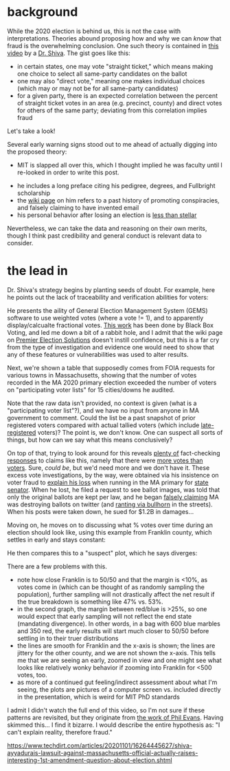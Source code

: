 #+BEGIN_COMMENT
.. title: Vote fraud theory: straight ticket vs. direct votes
.. slug: vote-fraud-theory-straight-ticket-vs-direct-votes
.. date: 2020-11-15 10:50:25 UTC-06:00
.. tags: 
.. category: 
.. status: 
.. description: 
.. type: text

#+END_COMMENT


* background

While the 2020 election is behind us, this is not the case with interpretations. Theories
abound proposing how and why we can /know/ that fraud is the overwhelming conclusion. One
such theory is contained in [[https://www.youtube.com/watch?v=YRJCB6U-H4E][this video]] by a [[https://en.wikipedia.org/wiki/Shiva_Ayyadurai][Dr. Shiva]]. The gist goes like this:
- in certain states, one may vote "straight ticket," which means making one choice to
  select all same-party candidates on the ballot
- one may also "direct vote," meaning one makes individual choices (which may or may not
  be for all same-party candidates)
- for a given party, there is an expected correlation between the percent of straight
  ticket votes in an area (e.g. precinct, county) and direct votes for others of the same
  party; deviating from this correlation implies fraud

Let's take a look!

#+begin_export html
<!-- TEASER_END -->
#+end_export

Several early warning signs stood out to me ahead of actually digging into the proposed theory:

- MIT is slapped all over this, which I thought implied he was faculty until I re-looked
  in order to write this post.

#+attr_html: :width 500
[[img-url:/img/shiva_intro_creds.png]]

- he includes a long preface citing his pedigree, degrees, and Fullbright scholarship
- the [[https://en.wikipedia.org/wiki/Shiva_Ayyadurai][wiki page]] on him refers to a past history of promoting conspiracies, and falsely
  claiming to have invented email
- his personal behavior after losing an election is [[https://web.archive.org/web/20201115165853if_/https://www.reddit.com/r/boston/comments/ikyqep/shiva_is_an_unhinged_maniac_and_inciting_violence/][less than stellar]]

Nevertheless, we can take the data and reasoning on their own merits, though I think past
credibility and general conduct is relevant data to consider.

* the lead in

Dr. Shiva's strategy begins by planting seeds of doubt. For example, here he points out
the lack of traceability and verification abilities for voters:

#+attr_html: :width 500px
[[img-url:/blog/img/shiva_doubt.png]]

He presents the aility of General Election Management System (GEMS) software to use
weighted votes (where a vote != 1), and to apparently display/calcualte fractional
votes. [[http://blackboxvoting.org/fraction-magic-2/][This work]] has been done by Black Box Voting, and led me down a bit of a rabbit
hole, and I admit that the wiki page on [[https://en.wikipedia.org/wiki/Premier_Election_Solutions][Premier Election Solutions]] doesn't instill
confidence, but this is a far cry from the type of investigation and evidence one would
need to show that any of these features or vulnerabilities was used to alter results.

Next, we're shown a table that supposedly comes from FOIA requests for various towns in
Massachusetts, showing that the number of votes recorded in the MA 2020 primary election
exceeded the number of voters on "participating voter lists" for 15 cities/downs he
audited.

#+attr_html: :width 500px
[[img-url:/blog/img/shiva_excess-votes.png]]

Note that the raw data isn't provided, no context is given (what is a "participating voter
list"?), and we have no input from anyone in MA government to comment. Could the list be a
past snapshot of prior registered voters compared with actual tallied voters (which
include [[https://www.boston.gov/departments/elections/how-register-vote][late-registered]] voters)? The point is, we don't know. One can suspect all sorts of
things, but how can we say what this means conclusively?

On top of that, trying to look around for this reveals [[https://www.reuters.com/article/uk-factcheck-table-voter-registration-st/fact-checktable-shows-outdated-voter-registration-numbers-for-eight-key-states-idUSKBN27L2Y8][plenty of]] fact-checking [[https://apnews.com/article/fact-check-wisconsin-vote-vs-voters-afs:Content:9672223878][responses]]
to claims like this, namely that there were [[https://www.snopes.com/fact-check/voter-fraud-more-votes-voters-2020/][more votes than voters]]. Sure, /could be/, but
we'd need more and we don't have it. These excess vote investigations, by the way, were
obtained via his insistence on voter fraud to [[https://shiva4senate.com/election-fraud/][explain his loss]] when running in the
MA primary for [[https://www.washingtonpost.com/elections/election-results/massachusetts-primaries-2020/][state senator]]. When he lost, he filed a request to see ballot images, was told
that only the original ballots are kept per law, and he began [[https://www.techdirt.com/articles/20201101/16264445627/shiva-ayyadurais-lawsuit-against-massachusetts-official-actually-raises-interesting-1st-amendment-question-about-election.shtml][falsely claiming]] MA was
destroying ballots on twitter (and [[https://www.bostonherald.com/2020/09/06/howie-carr-good-thing-shiva-isnt-taking-his-gop-primary-loss-personally/][ranting via bullhorn]] in the streets). When his posts
were taken down, he sued for $1.2B in damages...

Moving on, he moves on to discussing what % votes over time during an election should look
like, using this example from Franklin county, which settles in early and stays constant:

#+attr_html: :width 500px
[[img-url:/blog/img/shiva_franklin-county.png]]

He then compares this to a "suspect" plot, which he says diverges:

#+attr_html: :width 500px
[[img-url:/blog/img/shiva_suspect-county.png]]

There are a few problems with this. 
- note how close Franklin is to 50/50 and that the margin is <10%, as votes come in (which
  can be thought of as   randomly sampling the population), further sampling will not
  drastically affect the net result if the true breakdown is something like 47% vs. 53%. 
- in the second graph, the margin between red/blue is >25%, so one would expect that early
  sampling will not reflect the end state (mandating divergence). In other words, in a bag
  with 600 blue marbles and 350 red, the early results will start much closer to 50/50
  before settling in to their truer distributions
- the lines are smooth for Franklin and the x-axis is shown; the lines are jittery for the
  other county, and we are not shown the x-axis. This tells me that we are seeing an
  early, zoomed in view and one might see what looks like relatively wonky behavior if
  zooming into Franklin for <500 votes, too.
- as more of a continued gut feeling/indirect assessment about what I'm seeing, the plots
  are pictures of a computer screen vs. included directly in the presentation, which is
  weird for MIT PhD standards

I admit I didn't watch the full end of this video, so I'm not sure if these patterns are
revisited, but they originate from [[http://www.electoralsystemincrisis.org/2016-democratic-primary-graphs][the work of Phil Evans]]. Having skimmed this... I find
it bizarre. I would describe the entire hypothesis as: "I can't explain reality, therefore
fraud."











https://www.techdirt.com/articles/20201101/16264445627/shiva-ayyadurais-lawsuit-against-massachusetts-official-actually-raises-interesting-1st-amendment-question-about-election.shtml
